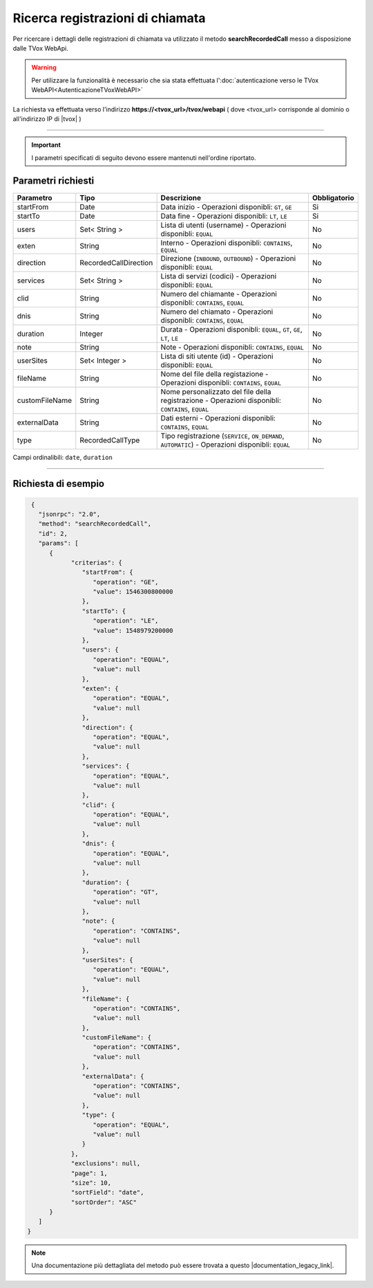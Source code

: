 ===================================
Ricerca registrazioni di chiamata
===================================

Per ricercare i dettagli delle registrazioni di chiamata va utilizzato il metodo **searchRecordedCall** messo a disposizione dalle TVox WebApi.

.. warning:: Per utilizzare la funzionalità è necessario che sia stata effettuata l':doc:`autenticazione verso le TVox WebAPI<AutenticazioneTVoxWebAPI>`

La richiesta va effettuata verso l'indirizzo **https://<tvox_url>/tvox/webapi** 
( dove <tvox_url> corrisponde al dominio o all'indirizzo IP di |tvox| )

----

.. important:: I parametri specificati di seguito devono essere mantenuti nell'ordine riportato.

Parametri richiesti
###################

+----------------+-----------------------+---------------------------------------------------------------------------------------------------+--------------+
| Parametro      | Tipo                  | Descrizione                                                                                       | Obbligatorio |
+================+=======================+===================================================================================================+==============+
| startFrom      | Date                  | Data inizio - Operazioni disponibli: ``GT``, ``GE``                                               | Si           |
+----------------+-----------------------+---------------------------------------------------------------------------------------------------+--------------+
| startTo        | Date                  | Data fine - Operazioni disponibli: ``LT``, ``LE``                                                 | Si           |
+----------------+-----------------------+---------------------------------------------------------------------------------------------------+--------------+
| users          | Set< String >         | Lista di utenti (username) - Operazioni disponibli: ``EQUAL``                                     | No           |
+----------------+-----------------------+---------------------------------------------------------------------------------------------------+--------------+
| exten          | String                | Interno - Operazioni disponibli: ``CONTAINS``, ``EQUAL``                                          | No           |
+----------------+-----------------------+---------------------------------------------------------------------------------------------------+--------------+
| direction      | RecordedCallDirection | Direzione (``INBOUND``, ``OUTBOUND``) - Operazioni disponibli: ``EQUAL``                          | No           |
+----------------+-----------------------+---------------------------------------------------------------------------------------------------+--------------+
| services       | Set< String >         | Lista di servizi (codici) - Operazioni disponibli: ``EQUAL``                                      | No           |
+----------------+-----------------------+---------------------------------------------------------------------------------------------------+--------------+
| clid           | String                | Numero del chiamante - Operazioni disponibli: ``CONTAINS``, ``EQUAL``                             | No           |
+----------------+-----------------------+---------------------------------------------------------------------------------------------------+--------------+
| dnis           | String                | Numero del chiamato - Operazioni disponibli: ``CONTAINS``, ``EQUAL``                              | No           |
+----------------+-----------------------+---------------------------------------------------------------------------------------------------+--------------+
| duration       | Integer               | Durata - Operazioni disponibli: ``EQUAL``, ``GT``, ``GE``, ``LT``, ``LE``                         | No           |
+----------------+-----------------------+---------------------------------------------------------------------------------------------------+--------------+
| note           | String                | Note - Operazioni disponibli: ``CONTAINS``, ``EQUAL``                                             | No           |
+----------------+-----------------------+---------------------------------------------------------------------------------------------------+--------------+
| userSites      | Set< Integer >        | Lista di siti utente (id) - Operazioni disponibli: ``EQUAL``                                      | No           |
+----------------+-----------------------+---------------------------------------------------------------------------------------------------+--------------+
| fileName       | String                | Nome del file della registazione - Operazioni disponibli: ``CONTAINS``, ``EQUAL``                 | No           |
+----------------+-----------------------+---------------------------------------------------------------------------------------------------+--------------+
| customFileName | String                | Nome personalizzato del file della registrazione - Operazioni disponibli: ``CONTAINS``, ``EQUAL`` | No           |
+----------------+-----------------------+---------------------------------------------------------------------------------------------------+--------------+
| externalData   | String                | Dati esterni - Operazioni disponibli: ``CONTAINS``, ``EQUAL``                                     | No           |
+----------------+-----------------------+---------------------------------------------------------------------------------------------------+--------------+
| type           | RecordedCallType      | Tipo registrazione (``SERVICE``, ``ON_DEMAND``, ``AUTOMATIC``) - Operazioni disponibli: ``EQUAL`` | No           |
+----------------+-----------------------+---------------------------------------------------------------------------------------------------+--------------+

Campi ordinalibili: ``date``, ``duration``

----

Richiesta di esempio
####################

.. code-block:: JSON

    {
      "jsonrpc": "2.0",
      "method": "searchRecordedCall",
      "id": 2,
      "params": [
         {
               "criterias": {
                  "startFrom": {
                     "operation": "GE",
                     "value": 1546300800000
                  },
                  "startTo": {
                     "operation": "LE",
                     "value": 1548979200000
                  },
                  "users": {
                     "operation": "EQUAL",
                     "value": null
                  },
                  "exten": {
                     "operation": "EQUAL",
                     "value": null
                  },
                  "direction": {
                     "operation": "EQUAL",
                     "value": null
                  },
                  "services": {
                     "operation": "EQUAL",
                     "value": null
                  },
                  "clid": {
                     "operation": "EQUAL",
                     "value": null
                  },
                  "dnis": {
                     "operation": "EQUAL",
                     "value": null
                  },
                  "duration": {
                     "operation": "GT",
                     "value": null
                  },
                  "note": {
                     "operation": "CONTAINS",
                     "value": null
                  },
                  "userSites": {
                     "operation": "EQUAL",
                     "value": null
                  },
                  "fileName": {
                     "operation": "CONTAINS",
                     "value": null
                  },
                  "customFileName": {
                     "operation": "CONTAINS",
                     "value": null
                  },
                  "externalData": {
                     "operation": "CONTAINS",
                     "value": null
                  },
                  "type": {
                     "operation": "EQUAL",
                     "value": null
                  }
               },
               "exclusions": null,
               "page": 1,
               "size": 10,
               "sortField": "date",
               "sortOrder": "ASC"
         }
      ]
   }

.. note:: Una documentazione più dettagliata del metodo può essere trovata a questo |documentation_legacy_link|.

.. |documentation_legacy_link| raw:: html

    <a href="https://documenter.getpostman.com/view/805183/tvox-webapi-demo/RVfvFXDA#955a1fea-c011-4d4c-9826-f1d0b5249eda" target="_blank">link</a>